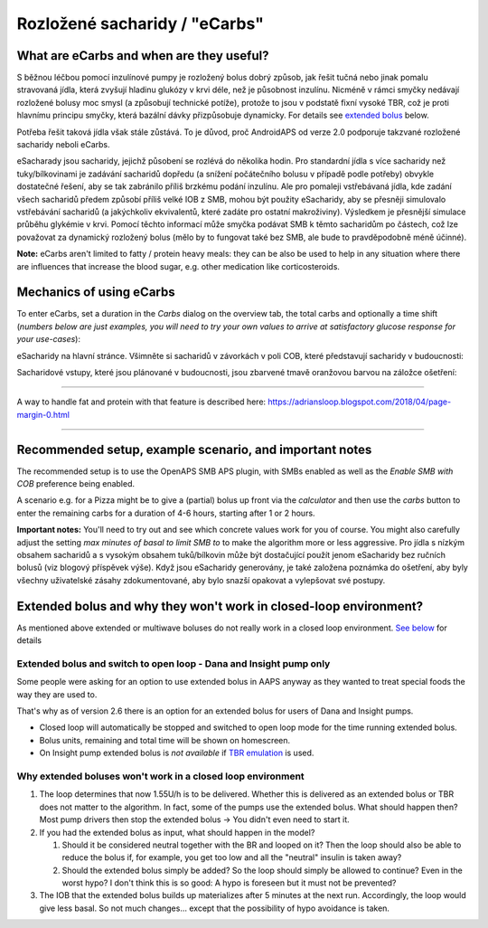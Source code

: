 Rozložené sacharidy / "eCarbs"
**************************************************
What are eCarbs and when are they useful?
==================================================
S běžnou léčbou pomocí inzulínové pumpy je rozložený bolus dobrý způsob, jak řešit tučná nebo jinak pomalu stravovaná jídla, která zvyšují hladinu glukózy v krvi déle, než je působnost inzulínu. Nicméně v rámci smyčky nedávají rozložené bolusy moc smysl (a způsobují technické potíže), protože to jsou v podstatě fixní vysoké TBR, což je proti hlavnímu principu smyčky, která bazální dávky přizpůsobuje dynamicky. For details see `extended bolus <../Usage/Extended-Carbs.html#why-extended-boluses-won-t-work-in-a-closed-loop-environment>`__ below.

Potřeba řešit taková jídla však stále zůstává. To je důvod, proč AndroidAPS od verze 2.0 podporuje takzvané rozložené sacharidy neboli eCarbs.

eSacharady jsou sacharidy, jejichž působení se rozlévá do několika hodin. Pro standardní jídla s více sacharidy než tuky/bílkovinami je zadávání sacharidů dopředu (a snížení počátečního bolusu v případě podle potřeby) obvykle dostatečné řešení, aby se tak zabránilo příliš brzkému podání inzulínu.  Ale pro pomaleji vstřebávaná jídla, kde zadání všech sacharidů předem způsobí příliš velké IOB z SMB, mohou být použity eSacharidy, aby se přesněji simulovalo vstřebávání sacharidů (a jakýchkoliv ekvivalentů, které zadáte pro ostatní makroživiny). Výsledkem je přesnější simulace průběhu glykémie v krvi. Pomocí těchto informací může smyčka podávat SMB k těmto sacharidům po částech, což lze považovat za dynamický rozložený bolus (mělo by to fungovat také bez SMB, ale bude to pravděpodobně méně účinné).

**Note:** eCarbs aren't limited to fatty / protein heavy meals: they can be also be used to help in any situation where there are influences that increase the blood sugar, e.g. other medication like corticosteroids.

Mechanics of using eCarbs
==================================================
To enter eCarbs, set a duration in the *Carbs* dialog on the overview tab, the total carbs and optionally a time shift (*numbers below are just examples, you will need to try your own values to arrive at satisfactory glucose response for your use-cases*):

.. image:: ../images/eCarbs_Dialog.png
  :alt: Enter carbs

eSacharidy na hlavní stránce. Všimněte si sacharidů v závorkách v poli COB, které představují sacharidy v budoucnosti:

.. image:: ../images/eCarbs_Graph.png
  :alt: eCarbs in graph

Sacharidové vstupy, které jsou plánované v budoucnosti, jsou zbarvené tmavě oranžovou barvou na záložce ošetření:

.. image:: ../images/eCarbs_Treatment.png
  :alt: eCarbs in future in treatment tab


-----

A way to handle fat and protein with that feature is described here: `https://adriansloop.blogspot.com/2018/04/page-margin-0.html <https://adriansloop.blogspot.com/2018/04/page-margin-0.html>`_

-----

Recommended setup, example scenario, and important notes
=====================================================================
The recommended setup is to use the OpenAPS SMB APS plugin, with SMBs enabled as well as the *Enable SMB with COB* preference being enabled.

A scenario e.g. for a Pizza might be to give a (partial) bolus up front via the *calculator* and then use the *carbs* button to enter the remaining carbs for a duration of 4-6 hours, starting after 1 or 2 hours. 

**Important notes:** You'll need to try out and see which concrete values work for you of course. You might also carefully adjust the setting *max minutes of basal to limit SMB to* to make the algorithm more or less aggressive.
Pro jídla s nízkým obsahem sacharidů a s vysokým obsahem tuků/bílkovin může být dostačující použít jenom eSacharidy bez ručních bolusů (viz blogový příspěvek výše). Když jsou eSacharidy generovány, je také založena poznámka do ošetření, aby byly všechny uživatelské zásahy zdokumentované, aby bylo snazší opakovat a vylepšovat své postupy.

Extended bolus and why they won't work in closed-loop environment?
=====================================================================
As mentioned above extended or multiwave boluses do not really work in a closed loop environment. `See below <../Usage/Extended-Carbs.html#why-extended-boluses-won-t-work-in-a-closed-loop-environment>`_ for details

Extended bolus and switch to open loop - Dana and Insight pump only
-----------------------------------------------------------------------------
Some people were asking for an option to use extended bolus in AAPS anyway as they wanted to treat special foods the way they are used to. 

That's why as of version 2.6 there is an option for an extended bolus for users of Dana and Insight pumps. 

* Closed loop will automatically be stopped and switched to open loop mode for the time running extended bolus. 
* Bolus units, remaining and total time will be shown on homescreen.
* On Insight pump extended bolus is *not available* if `TBR emulation <../Configuration/Accu-Chek-Insight-Pump.html#settings-in-aaps>`_ is used. 

.. image:: ../images/ExtendedBolus2_6.png
  :alt: Extended bolus in AAPS 2.6

Why extended boluses won't work in a closed loop environment
----------------------------------------------------------------------------------------------------
1. The loop determines that now 1.55U/h is to be delivered. Whether this is delivered as an extended bolus or TBR does not matter to the algorithm. In fact, some of the pumps use the extended bolus. What should happen then? Most pump drivers then stop the extended bolus -> You didn't even need to start it.
2. If you had the extended bolus as input, what should happen in the model?

   1. Should it be considered neutral together with the BR and looped on it? Then the loop should also be able to reduce the bolus if, for example, you get too low and all the "neutral" insulin is taken away?
   2. Should the extended bolus simply be added? So the loop should simply be allowed to continue? Even in the worst hypo? I don't think this is so good: A hypo is foreseen but it must not be prevented?
   
3. The IOB that the extended bolus builds up materializes after 5 minutes at the next run. Accordingly, the loop would give less basal. So not much changes... except that the possibility of hypo avoidance is taken.
